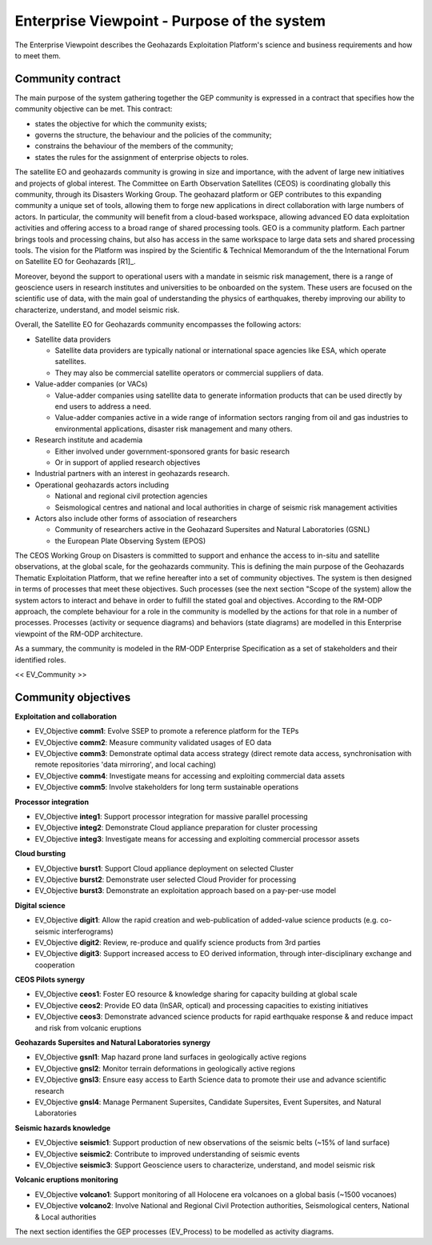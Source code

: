 Enterprise Viewpoint - Purpose of the system
############################################

The Enterprise Viewpoint describes the Geohazards Exploitation Platform's science and business requirements and how to meet them.

Community contract
------------------

The main purpose of the system gathering together the GEP community is expressed in a contract that specifies how the community objective can be met. This contract:

+ states the objective for which the community exists;

+ governs the structure, the behaviour and the policies of the community;

+ constrains the behaviour of the members of the community;

+ states the rules for the assignment of enterprise objects to roles.

The satellite EO and geohazards community is growing in size and importance, with the advent of large new initiatives and projects of global interest. 
The Committee on Earth Observation Satellites (CEOS) is coordinating globally this community, through its Disasters Working Group.
The geohazard platform or GEP contributes to this expanding community a unique set of tools, allowing them to forge new applications in direct collaboration with large numbers of actors. 
In particular, the community will benefit from a cloud-based workspace, allowing advanced EO data exploitation activities and offering access to a broad range of shared processing tools. 
GEO is a community platform. Each partner brings tools and processing chains, but also has access in the same workspace to large data sets and shared processing tools. 
The vision for the Platform was inspired by the Scientific & Technical Memorandum of the the International Forum on Satellite EO for Geohazards [R1]_.

Moreover, beyond the support to operational users with a mandate in seismic risk management, 
there is a range of geoscience users in research institutes and universities to be onboarded on the system. 
These users are focused on the scientific use of data, with the main goal of understanding the physics of earthquakes, thereby improving our ability to characterize, understand, and model seismic risk.

Overall, the Satellite EO for Geohazards community encompasses the following actors:

* Satellite data providers

  * Satellite data providers are typically national or international space agencies like ESA, which operate satellites. 
  * They may also be commercial satellite operators or commercial suppliers of data.

* Value-adder companies (or VACs)

  * Value-adder companies using satellite data to generate information products that can be used directly by end users to address a need. 
  * Value-adder companies active in a wide range of information sectors ranging from oil and gas industries to environmental applications, disaster risk management and many others.

* Research institute and academia

  * Either involved under government-sponsored grants for basic research 
  * Or in support of applied research objectives

* Industrial partners with an interest in geohazards research.

* Operational geohazards actors including

  * National and regional civil protection agencies
  * Seismological centres and national and local authorities in charge of seismic risk management activities 

* Actors also include other forms of association of researchers

  * Community of researchers active in the Geohazard Supersites and Natural Laboratories (GSNL)
  * the European Plate Observing System (EPOS)

The CEOS Working Group on Disasters is committed to support and enhance the access to in-situ and satellite observations, at the global scale, for the geohazards community.
This is defining the main purpose of the Geohazards Thematic Exploitation Platform, that we refine hereafter into a set of community objectives.
The system is then designed in terms of processes that meet these objectives. 
Such processes (see the next section "Scope of the system) allow the system actors to interact and behave in order to fulfill the stated goal and objectives.
According to the RM-ODP approach, the complete behaviour for a role in the community is modelled by the actions for that role in a number of processes.
Processes (activity or sequence diagrams) and behaviors (state diagrams) are modelled in this Enterprise viewpoint of the RM-ODP architecture.

As a summary, the community is modeled in the RM-ODP Enterprise Specification as a set of stakeholders and their identified roles.

<< EV_Community >>

Community objectives
--------------------

**Exploitation and collaboration**

* EV_Objective **comm1**: Evolve SSEP to promote a reference platform for the TEPs
* EV_Objective **comm2**: Measure community validated usages of EO data 
* EV_Objective **comm3**: Demonstrate optimal data access strategy (direct remote data access, synchronisation with remote repositories 'data mirroring', and local caching)
* EV_Objective **comm4**: Investigate means for accessing and exploiting commercial data assets
* EV_Objective **comm5**: Involve stakeholders for long term sustainable operations

**Processor integration**

* EV_Objective **integ1**: Support processor integration for massive parallel processing
* EV_Objective **integ2**: Demonstrate Cloud appliance preparation for cluster processing
* EV_Objective **integ3**: Investigate means for accessing and exploiting commercial processor assets

**Cloud bursting**

* EV_Objective **burst1**: Support Cloud appliance deployment on selected Cluster
* EV_Objective **burst2**: Demonstrate user selected Cloud Provider for processing
* EV_Objective **burst3**: Demonstrate an exploitation approach based on a pay-per-use model

**Digital science**

* EV_Objective **digit1**: Allow the rapid creation and web-publication of added-value science products (e.g. co-seismic interferograms)
* EV_Objective **digit2**: Review, re-produce and qualify science products from 3rd parties 
* EV_Objective **digit3**: Support increased access to EO derived information, through inter-disciplinary exchange and cooperation

**CEOS Pilots synergy**

* EV_Objective **ceos1**: Foster EO resource & knowledge sharing for capacity building at global scale
* EV_Objective **ceos2**: Provide EO data (InSAR, optical) and processing capacities to existing initiatives
* EV_Objective **ceos3**: Demonstrate advanced science products for rapid earthquake response & and reduce impact and risk from volcanic eruptions

**Geohazards Supersites and Natural Laboratories synergy**

* EV_Objective **gsnl1**: Map hazard prone land surfaces in geologically active regions
* EV_Objective **gnsl2**: Monitor terrain deformations in geologically active regions
* EV_Objective **gnsl3**: Ensure easy access to Earth Science data to promote their use and advance scientific research
* EV_Objective **gnsl4**: Manage Permanent Supersites, Candidate Supersites, Event Supersites, and Natural Laboratories

**Seismic hazards knowledge**

* EV_Objective **seismic1**: Support production of new observations of the seismic belts (~15% of land surface)
* EV_Objective **seismic2**: Contribute to improved understanding of seismic events
* EV_Objective **seismic3**: Support Geoscience users to characterize, understand, and model seismic risk

**Volcanic eruptions monitoring**

* EV_Objective **volcano1**: Support monitoring of all Holocene era volcanoes on a global basis (~1500 vocanoes)
* EV_Objective **volcano2**: Involve National and Regional Civil Protection authorities, Seismological centers, National & Local authorities

The next section identifies the GEP processes (EV_Process) to be modelled as activity diagrams.


